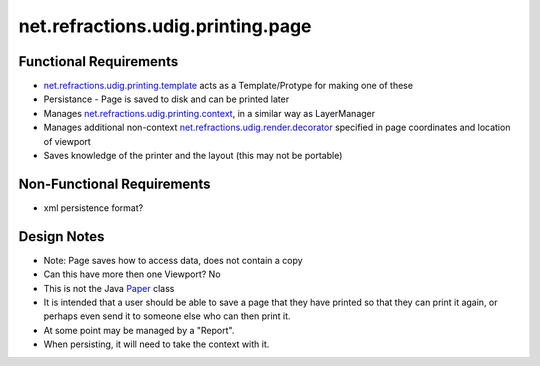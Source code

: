 net.refractions.udig.printing.page
==================================

Functional Requirements
'''''''''''''''''''''''

-  `net.refractions.udig.printing.template <net.refractions.udig.printing.template.html>`_ acts as a
   Template/Protype for making one of these
-  Persistance - Page is saved to disk and can be printed later
-  Manages `net.refractions.udig.printing.context <net.refractions.udig.printing.context.html>`_, in
   a similar way as LayerManager
-  Manages additional non-context
   `net.refractions.udig.render.decorator <net.refractions.udig.render.decorator.html>`_ specified
   in page coordinates and location of viewport
-  Saves knowledge of the printer and the layout (this may not be portable)

Non-Functional Requirements
'''''''''''''''''''''''''''

-  xml persistence format?

Design Notes
''''''''''''

-  Note: Page saves how to access data, does not contain a copy
-  Can this have more then one Viewport? No
-  This is not the Java `Paper <http://java.sun.com/j2se/1.4.2/docs/api/java/awt/print/Paper.html>`_
   class
-  It is intended that a user should be able to save a page that they have printed so that they can
   print it again, or perhaps even send it to someone else who can then print it.
-  At some point may be managed by a "Report".
-  When persisting, it will need to take the context with it.

